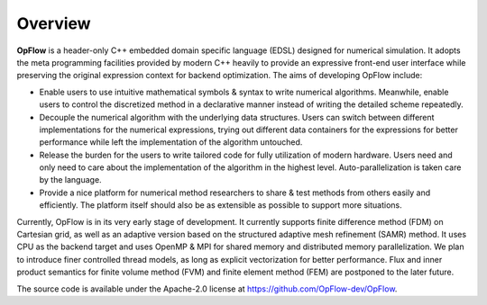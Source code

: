 Overview
++++++++

**OpFlow** is a header-only C++ embedded domain specific language (EDSL) designed for numerical
simulation. It adopts the meta programming facilities provided by modern C++ heavily
to provide an expressive front-end user interface while preserving the original expression
context for backend optimization. The aims of developing OpFlow include:

- Enable users to use intuitive mathematical symbols & syntax to write numerical algorithms.
  Meanwhile, enable users to control the discretized method in a declarative manner
  instead of writing the detailed scheme repeatedly.

- Decouple the numerical algorithm with the underlying data structures. Users can switch
  between different implementations for the numerical expressions, trying out different
  data containers for the expressions for better performance while left the implementation
  of the algorithm untouched.

- Release the burden for the users to write tailored code for fully utilization of modern
  hardware. Users need and only need to care about the implementation of the algorithm
  in the highest level. Auto-parallelization is taken care by the language.

- Provide a nice platform for numerical method researchers to share & test methods from
  others easily and efficiently. The platform itself should also be as extensible as possible
  to support more situations.

Currently, OpFlow is in its very early stage of development. It currently supports finite
difference method (FDM) on Cartesian grid, as well as an adaptive version based on the
structured adaptive mesh refinement (SAMR) method. It uses CPU as the backend target
and uses OpenMP & MPI for shared memory and distributed memory parallelization. We plan to
introduce finer controlled thread models, as long as explicit vectorization for better
performance. Flux and inner product semantics for finite volume method (FVM) and finite
element method (FEM) are postponed to the later future.

The source code is available under the Apache-2.0 license at https://github.com/OpFlow-dev/OpFlow.
